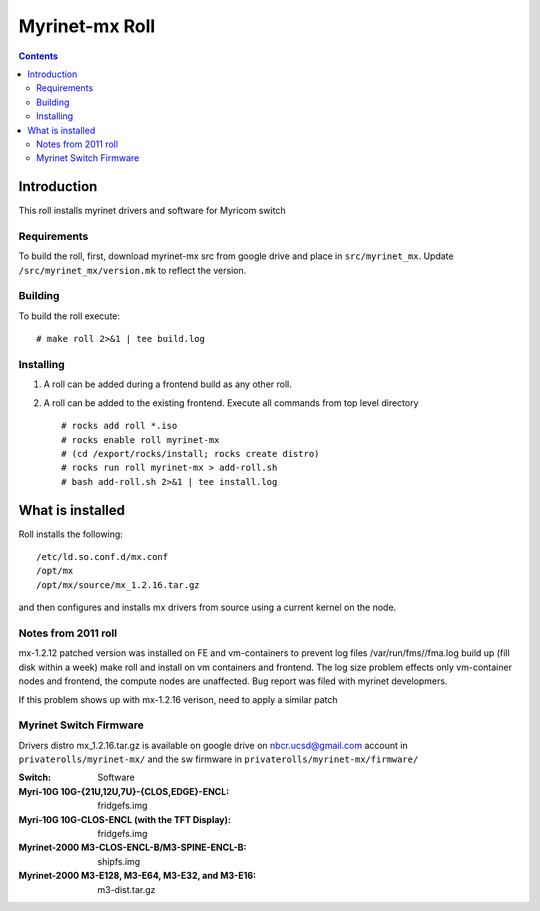 .. hightlight:: rst

Myrinet-mx Roll
================

.. contents::

Introduction
----------------
This roll installs  myrinet drivers and software for Myricom switch


Requirements
~~~~~~~~~~~~~~
To build the roll, first, download myrinet-mx src from google drive 
and place in ``src/myrinet_mx``. Update ``/src/myrinet_mx/version.mk``
to reflect the version.


Building
~~~~~~~~~~~~~~~~~~~~~~~~~~~~~~

To build the roll execute: ::

    # make roll 2>&1 | tee build.log


Installing
~~~~~~~~~~~~~~~~~~~~~~~~~~~~~~

#. A roll can be added during a frontend build as any other roll.

#. A roll can be added to the existing frontend. 
   Execute all commands from top level directory ::

   # rocks add roll *.iso
   # rocks enable roll myrinet-mx
   # (cd /export/rocks/install; rocks create distro)  
   # rocks run roll myrinet-mx > add-roll.sh  
   # bash add-roll.sh 2>&1 | tee install.log

What is installed 
------------------

Roll installs the following: ::

    /etc/ld.so.conf.d/mx.conf
    /opt/mx
    /opt/mx/source/mx_1.2.16.tar.gz

and then configures and installs mx drivers from source using a current kernel on the node.

Notes from 2011 roll
~~~~~~~~~~~~~~~~~~~~~~

mx-1.2.12 patched version was installed on FE and vm-containers to prevent log 
files /var/run/fms//fma.log build up (fill disk within a week)
make roll and install on vm containers and frontend.
The log size problem effects only vm-container nodes and frontend, the compute nodes are unaffected.
Bug report was filed with myrinet developmers.

If this problem shows up with mx-1.2.16 verison, need to apply a similar patch

Myrinet Switch Firmware
~~~~~~~~~~~~~~~~~~~~~~~~~~~
Drivers distro mx_1.2.16.tar.gz is available on google drive on nbcr.ucsd@gmail.com account
in ``privaterolls/myrinet-mx/`` and the sw firmware in ``privaterolls/myrinet-mx/firmware/`` 

:Switch:                                           Software
:Myri-10G 10G-{21U,12U,7U}-{CLOS,EDGE}-ENCL:       fridgefs.img
:Myri-10G 10G-CLOS-ENCL (with the TFT Display):    fridgefs.img                
:Myrinet-2000 M3-CLOS-ENCL-B/M3-SPINE-ENCL-B:      shipfs.img	
:Myrinet-2000 M3-E128, M3-E64, M3-E32, and M3-E16: m3-dist.tar.gz	
